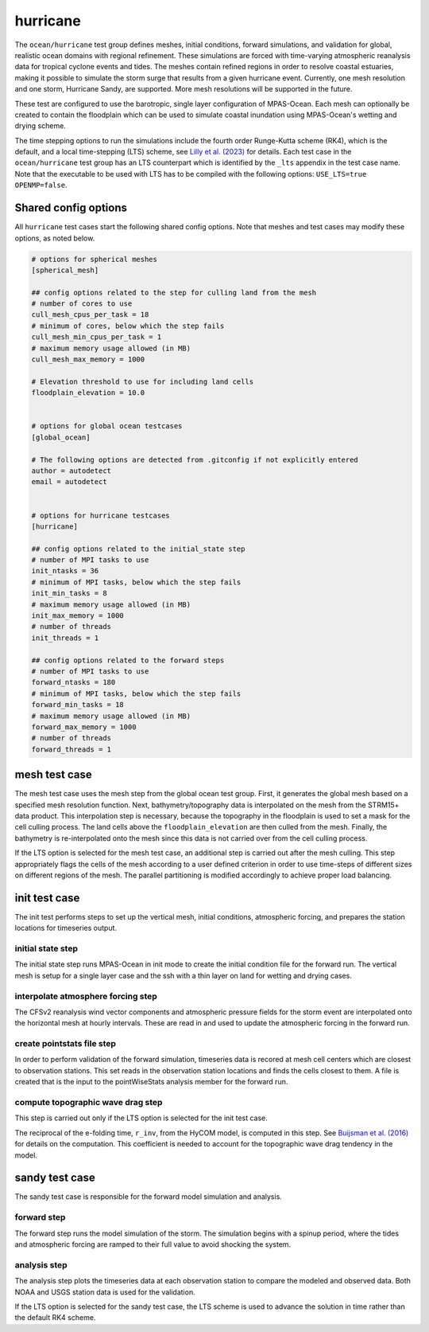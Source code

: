 .. _ocean_hurricane:

hurricane
=========

The ``ocean/hurricane`` test group defines meshes,
initial conditions, forward simulations, and validation for global,
realistic ocean domains with regional refinement. These simulations
are forced with time-varying atmospheric reanalysis data for tropical
cyclone events and tides. The meshes contain refined regions in order
to resolve coastal estuaries, making it possible to simulate the
storm surge that results from a given hurricane event.
Currently, one mesh resolution and one storm, Hurricane Sandy, are supported.
More mesh resolutions will be supported in the future.

These test are configured to use the barotropic, single layer configuration
of MPAS-Ocean. Each mesh can optionally be created to contain the floodplain
which can be used to simulate coastal inundation using MPAS-Ocean's
wetting and drying scheme.

The time stepping options to run the simulations include the fourth
order Runge-Kutta scheme (RK4), which is the default, and a local
time-stepping (LTS) scheme, see 
`Lilly et al. (2023) <https://doi.org/10.1029/2022MS003327>`_
for details. Each test case in the ``ocean/hurricane`` test group has an 
LTS counterpart which is identified by the ``_lts`` appendix in the test case name.
Note that the executable to be used with LTS has to be compiled with
the following options: ``USE_LTS=true OPENMP=false``.

Shared config options
---------------------

All ``hurricane`` test cases start the following shared config options.
Note that meshes and test cases may modify these options, as noted below.

.. code-block:: cfg

    # options for spherical meshes
    [spherical_mesh]

    ## config options related to the step for culling land from the mesh
    # number of cores to use
    cull_mesh_cpus_per_task = 18
    # minimum of cores, below which the step fails
    cull_mesh_min_cpus_per_task = 1
    # maximum memory usage allowed (in MB)
    cull_mesh_max_memory = 1000

    # Elevation threshold to use for including land cells
    floodplain_elevation = 10.0


    # options for global ocean testcases
    [global_ocean]

    # The following options are detected from .gitconfig if not explicitly entered
    author = autodetect
    email = autodetect


    # options for hurricane testcases
    [hurricane]

    ## config options related to the initial_state step
    # number of MPI tasks to use
    init_ntasks = 36
    # minimum of MPI tasks, below which the step fails
    init_min_tasks = 8
    # maximum memory usage allowed (in MB)
    init_max_memory = 1000
    # number of threads
    init_threads = 1

    ## config options related to the forward steps
    # number of MPI tasks to use
    forward_ntasks = 180
    # minimum of MPI tasks, below which the step fails
    forward_min_tasks = 18
    # maximum memory usage allowed (in MB)
    forward_max_memory = 1000
    # number of threads
    forward_threads = 1

.. _hurricane_mesh:

mesh test case
--------------
The mesh test case uses the mesh step from the global ocean test group.
First, it generates the global mesh based on a specified mesh resolution
function. Next, bathymetry/topography data is interpolated on the mesh from the
STRM15+ data product. This interpolation step is necessary, because the
topography in the floodplain is used to set a mask for the cell culling
process. The land cells above the ``floodplain_elevation`` are then culled
from the mesh. Finally, the bathymetry is re-interpolated onto the mesh
since this data is not carried over from the cell culling process.

.. _hurricane_mesh_lts:

If the LTS option is selected for the mesh test case, an additional step
is carried out after the mesh culling. This step appropriately flags 
the cells of the mesh according to a user defined criterion in order to
use time-steps of different sizes on different regions of the mesh.
The parallel partitioning is modified accordingly to achieve proper
load balancing.

.. _hurricane_init:

init test case
--------------
The init test performs steps to set up the vertical mesh, initial conditions,
atmospheric forcing, and prepares the station locations for timeseries output.

initial state step
^^^^^^^^^^^^^^^^^^
The initial state step runs MPAS-Ocean in init mode to create the initial
condition file for the forward run. The vertical mesh is setup for a
single layer case and the ssh with a thin layer on land for wetting and
drying cases.

interpolate atmosphere forcing step
^^^^^^^^^^^^^^^^^^^^^^^^^^^^^^^^^^^
The CFSv2 reanalysis wind vector components and atmospheric pressure fields
for the storm event are interpolated onto the horizontal mesh at hourly
intervals. These are read in and used to update the atmospheric forcing in the
forward run.

create pointstats file step
^^^^^^^^^^^^^^^^^^^^^^^^^^^
In order to perform validation of the forward simulation, timeseries data
is recored at mesh cell centers which are closest to observation stations.
This set reads in the observation station locations and finds the cells
closest to them. A file is created that is the input to the
pointWiseStats analysis member for the forward run.

.. _hurricane_init_lts:

compute topographic wave drag step
^^^^^^^^^^^^^^^^^^^^^^^^^^^^^^^^^^
This step is carried out only if the LTS option is selected for the init test case.

The reciprocal of the e-folding time, ``r_inv``, from the HyCOM model,
is computed in this step. See 
`Buijsman et al. (2016) <https://doi.org/10.1175/JPO-D-15-0074.1>`_ 
for details on the computation. This coefficient is needed to account 
for the topographic wave drag tendency in the model.

.. _hurricane_sandy:

sandy test case
---------------
The sandy test case is responsible for the forward model simulation and
analysis.

forward step
^^^^^^^^^^^^
The forward step runs the model simulation of the storm. The simulation
begins with a spinup period, where the tides and atmospheric forcing
are ramped to their full value to avoid shocking the system.

analysis step
^^^^^^^^^^^^^
The analysis step plots the timeseries data at each observation station
to compare the modeled and observed data. Both NOAA and USGS station data
is used for the validation.

.. _hurricane_sandy_lts:

If the LTS option is selected for the sandy test case, the LTS scheme
is used to advance the solution in time rather than the default RK4 scheme.


